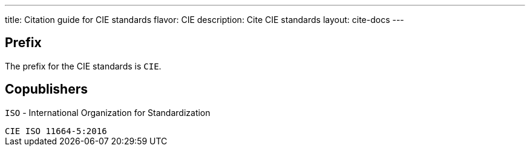 ---
title: Citation guide for CIE standards
flavor: CIE
description: Cite CIE standards
layout: cite-docs
---

== Prefix

The prefix for the CIE standards is `CIE`.

== Copublishers

`ISO` - International Organization for Standardization

[example]
`CIE ISO 11664-5:2016`
